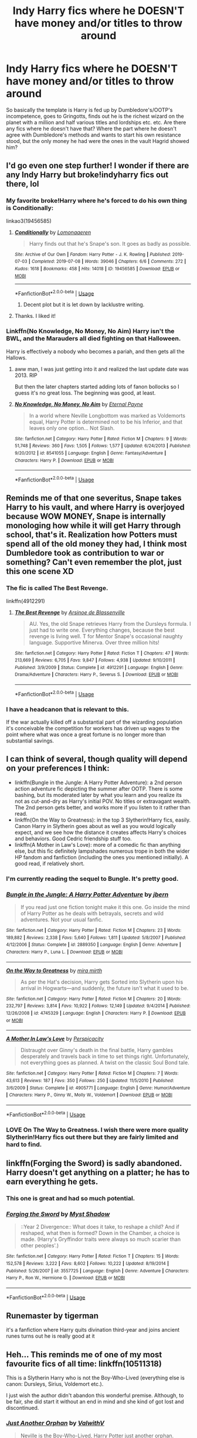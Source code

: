 #+TITLE: Indy Harry fics where he DOESN'T have money and/or titles to throw around

* Indy Harry fics where he DOESN'T have money and/or titles to throw around
:PROPERTIES:
:Author: blackhole_124
:Score: 123
:DateUnix: 1574342227.0
:DateShort: 2019-Nov-21
:FlairText: Request
:END:
So basically the template is Harry is fed up by Dumbledore's/OOTP's incompetence, goes to Gringotts, finds out he is the richest wizard on the planet with a million and half various titles and lordships etc. etc. Are there any fics where he doesn't have that? Where the part where he doesn't agree with Dumbledore's methods and wants to start his own resistance stood, but the only money he had were the ones in the vault Hagrid showed him?


** I'd go even one step further! I wonder if there are any Indy Harry but broke!indyharry fics out there, lol
:PROPERTIES:
:Author: maevepond
:Score: 22
:DateUnix: 1574351750.0
:DateShort: 2019-Nov-21
:END:

*** My favorite broke!Harry where he's forced to do his own thing is Conditionally:

linkao3(19456585)
:PROPERTIES:
:Author: poophead20
:Score: 20
:DateUnix: 1574353067.0
:DateShort: 2019-Nov-21
:END:

**** [[https://archiveofourown.org/works/19456585][*/Conditionally/*]] by [[https://www.archiveofourown.org/users/Lomonaaeren/pseuds/Lomonaaeren][/Lomonaaeren/]]

#+begin_quote
  Harry finds out that he's Snape's son. It goes as badly as possible.
#+end_quote

^{/Site/:} ^{Archive} ^{of} ^{Our} ^{Own} ^{*|*} ^{/Fandom/:} ^{Harry} ^{Potter} ^{-} ^{J.} ^{K.} ^{Rowling} ^{*|*} ^{/Published/:} ^{2019-07-03} ^{*|*} ^{/Completed/:} ^{2019-07-08} ^{*|*} ^{/Words/:} ^{39046} ^{*|*} ^{/Chapters/:} ^{6/6} ^{*|*} ^{/Comments/:} ^{272} ^{*|*} ^{/Kudos/:} ^{1618} ^{*|*} ^{/Bookmarks/:} ^{458} ^{*|*} ^{/Hits/:} ^{14018} ^{*|*} ^{/ID/:} ^{19456585} ^{*|*} ^{/Download/:} ^{[[https://archiveofourown.org/downloads/19456585/Conditionally.epub?updated_at=1565890680][EPUB]]} ^{or} ^{[[https://archiveofourown.org/downloads/19456585/Conditionally.mobi?updated_at=1565890680][MOBI]]}

--------------

*FanfictionBot*^{2.0.0-beta} | [[https://github.com/tusing/reddit-ffn-bot/wiki/Usage][Usage]]
:PROPERTIES:
:Author: FanfictionBot
:Score: 11
:DateUnix: 1574353086.0
:DateShort: 2019-Nov-21
:END:

***** Decent plot but it is let down by lacklustre writing.
:PROPERTIES:
:Author: acelenny
:Score: 2
:DateUnix: 1574378737.0
:DateShort: 2019-Nov-22
:END:


**** Thanks. I liked it!
:PROPERTIES:
:Author: James_Locke
:Score: 3
:DateUnix: 1574381234.0
:DateShort: 2019-Nov-22
:END:


*** Linkffn(No Knowledge, No Money, No Aim) Harry isn't the BWL, and the Marauders all died fighting on that Halloween.

Harry is effectively a nobody who becomes a pariah, and then gets all the Hallows.
:PROPERTIES:
:Author: Jahoan
:Score: 11
:DateUnix: 1574362857.0
:DateShort: 2019-Nov-21
:END:

**** aww man, I was just getting into it and realized the last update date was 2013. RIP

But then the later chapters started adding lots of fanon bollocks so I guess it's no great loss. The beginning was good, at least.
:PROPERTIES:
:Author: blast_ended_sqrt
:Score: 4
:DateUnix: 1574421855.0
:DateShort: 2019-Nov-22
:END:


**** [[https://www.fanfiction.net/s/8541055/1/][*/No Knowledge, No Money, No Aim/*]] by [[https://www.fanfiction.net/u/4263085/Eternal-Payne][/Eternal Payne/]]

#+begin_quote
  In a world where Neville Longbottom was marked as Voldemorts equal, Harry Potter is determined not to be his Inferior, and that leaves only one option... Not Slash.
#+end_quote

^{/Site/:} ^{fanfiction.net} ^{*|*} ^{/Category/:} ^{Harry} ^{Potter} ^{*|*} ^{/Rated/:} ^{Fiction} ^{M} ^{*|*} ^{/Chapters/:} ^{9} ^{*|*} ^{/Words/:} ^{51,748} ^{*|*} ^{/Reviews/:} ^{360} ^{*|*} ^{/Favs/:} ^{1,505} ^{*|*} ^{/Follows/:} ^{1,577} ^{*|*} ^{/Updated/:} ^{6/24/2013} ^{*|*} ^{/Published/:} ^{9/20/2012} ^{*|*} ^{/id/:} ^{8541055} ^{*|*} ^{/Language/:} ^{English} ^{*|*} ^{/Genre/:} ^{Fantasy/Adventure} ^{*|*} ^{/Characters/:} ^{Harry} ^{P.} ^{*|*} ^{/Download/:} ^{[[http://www.ff2ebook.com/old/ffn-bot/index.php?id=8541055&source=ff&filetype=epub][EPUB]]} ^{or} ^{[[http://www.ff2ebook.com/old/ffn-bot/index.php?id=8541055&source=ff&filetype=mobi][MOBI]]}

--------------

*FanfictionBot*^{2.0.0-beta} | [[https://github.com/tusing/reddit-ffn-bot/wiki/Usage][Usage]]
:PROPERTIES:
:Author: FanfictionBot
:Score: 3
:DateUnix: 1574362875.0
:DateShort: 2019-Nov-21
:END:


** Reminds me of that one severitus, Snape takes Harry to his vault, and where Harry is overjoyed because WOW MONEY, Snape is internally monologing how while it will get Harry through school, that's it. Realization how Potters must spend all of the old money they had, I think most Dumbledore took as contribution to war or something? Can't even remember the plot, just this one scene XD
:PROPERTIES:
:Author: Ettiasaurus
:Score: 36
:DateUnix: 1574352308.0
:DateShort: 2019-Nov-21
:END:

*** The fic is called The Best Revenge.

linkffn(4912291)
:PROPERTIES:
:Author: poophead20
:Score: 14
:DateUnix: 1574352969.0
:DateShort: 2019-Nov-21
:END:

**** [[https://www.fanfiction.net/s/4912291/1/][*/The Best Revenge/*]] by [[https://www.fanfiction.net/u/352534/Arsinoe-de-Blassenville][/Arsinoe de Blassenville/]]

#+begin_quote
  AU. Yes, the old Snape retrieves Harry from the Dursleys formula. I just had to write one. Everything changes, because the best revenge is living well. T for Mentor Snape's occasional naughty language. Supportive Minerva. Over three million hits!
#+end_quote

^{/Site/:} ^{fanfiction.net} ^{*|*} ^{/Category/:} ^{Harry} ^{Potter} ^{*|*} ^{/Rated/:} ^{Fiction} ^{T} ^{*|*} ^{/Chapters/:} ^{47} ^{*|*} ^{/Words/:} ^{213,669} ^{*|*} ^{/Reviews/:} ^{6,705} ^{*|*} ^{/Favs/:} ^{9,847} ^{*|*} ^{/Follows/:} ^{4,938} ^{*|*} ^{/Updated/:} ^{9/10/2011} ^{*|*} ^{/Published/:} ^{3/9/2009} ^{*|*} ^{/Status/:} ^{Complete} ^{*|*} ^{/id/:} ^{4912291} ^{*|*} ^{/Language/:} ^{English} ^{*|*} ^{/Genre/:} ^{Drama/Adventure} ^{*|*} ^{/Characters/:} ^{Harry} ^{P.,} ^{Severus} ^{S.} ^{*|*} ^{/Download/:} ^{[[http://www.ff2ebook.com/old/ffn-bot/index.php?id=4912291&source=ff&filetype=epub][EPUB]]} ^{or} ^{[[http://www.ff2ebook.com/old/ffn-bot/index.php?id=4912291&source=ff&filetype=mobi][MOBI]]}

--------------

*FanfictionBot*^{2.0.0-beta} | [[https://github.com/tusing/reddit-ffn-bot/wiki/Usage][Usage]]
:PROPERTIES:
:Author: FanfictionBot
:Score: 3
:DateUnix: 1574352978.0
:DateShort: 2019-Nov-21
:END:


*** I have a headcanon that is relevant to this.

If the war actually killed off a substantial part of the wizarding population it's conceivable the competition for workers has driven up wages to the point where what was once a great fortune is no longer more than substantial savings.
:PROPERTIES:
:Author: impossiblefork
:Score: 21
:DateUnix: 1574366491.0
:DateShort: 2019-Nov-21
:END:


** I can think of several, though quality will depend on your preferences I think:

- linkffn(Bungle in the Jungle: A Harry Potter Adventure): a 2nd person action adventure fic depicting the summer after OOTP. There is some bashing, but its moderated later by what you learn and you realize its not as cut-and-dry as Harry's initial POV. No titles or extravagant wealth. The 2nd person gets better, and works more if you listen to it rather than read.
- linkffn(On the Way to Greatness): in the top 3 Slytherin!Harry fics, easily. Canon Harry in Slytherin goes about as well as you would logically expect, and we see how the distance it creates affects Harry's choices and behaviors. Good Cedric friendship stuff too.
- linkffn(A Mother in Law's Love): more of a comedic fic than anything else, but this fic definitely lampshades numerous trope in both the wider HP fandom and fanfiction (including the ones you mentioned initially). A good read, if relatively short.
:PROPERTIES:
:Author: XeshTrill
:Score: 7
:DateUnix: 1574352712.0
:DateShort: 2019-Nov-21
:END:

*** I'm currently reading the sequel to Bungle. It's pretty good.
:PROPERTIES:
:Author: The379thHero
:Score: 3
:DateUnix: 1574357061.0
:DateShort: 2019-Nov-21
:END:


*** [[https://www.fanfiction.net/s/2889350/1/][*/Bungle in the Jungle: A Harry Potter Adventure/*]] by [[https://www.fanfiction.net/u/940359/jbern][/jbern/]]

#+begin_quote
  If you read just one fiction tonight make it this one. Go inside the mind of Harry Potter as he deals with betrayals, secrets and wild adventures. Not your usual fanfic.
#+end_quote

^{/Site/:} ^{fanfiction.net} ^{*|*} ^{/Category/:} ^{Harry} ^{Potter} ^{*|*} ^{/Rated/:} ^{Fiction} ^{M} ^{*|*} ^{/Chapters/:} ^{23} ^{*|*} ^{/Words/:} ^{189,882} ^{*|*} ^{/Reviews/:} ^{2,338} ^{*|*} ^{/Favs/:} ^{5,640} ^{*|*} ^{/Follows/:} ^{1,811} ^{*|*} ^{/Updated/:} ^{5/8/2007} ^{*|*} ^{/Published/:} ^{4/12/2006} ^{*|*} ^{/Status/:} ^{Complete} ^{*|*} ^{/id/:} ^{2889350} ^{*|*} ^{/Language/:} ^{English} ^{*|*} ^{/Genre/:} ^{Adventure} ^{*|*} ^{/Characters/:} ^{Harry} ^{P.,} ^{Luna} ^{L.} ^{*|*} ^{/Download/:} ^{[[http://www.ff2ebook.com/old/ffn-bot/index.php?id=2889350&source=ff&filetype=epub][EPUB]]} ^{or} ^{[[http://www.ff2ebook.com/old/ffn-bot/index.php?id=2889350&source=ff&filetype=mobi][MOBI]]}

--------------

[[https://www.fanfiction.net/s/4745329/1/][*/On the Way to Greatness/*]] by [[https://www.fanfiction.net/u/1541187/mira-mirth][/mira mirth/]]

#+begin_quote
  As per the Hat's decision, Harry gets Sorted into Slytherin upon his arrival in Hogwarts---and suddenly, the future isn't what it used to be.
#+end_quote

^{/Site/:} ^{fanfiction.net} ^{*|*} ^{/Category/:} ^{Harry} ^{Potter} ^{*|*} ^{/Rated/:} ^{Fiction} ^{M} ^{*|*} ^{/Chapters/:} ^{20} ^{*|*} ^{/Words/:} ^{232,797} ^{*|*} ^{/Reviews/:} ^{3,814} ^{*|*} ^{/Favs/:} ^{10,922} ^{*|*} ^{/Follows/:} ^{12,149} ^{*|*} ^{/Updated/:} ^{9/4/2014} ^{*|*} ^{/Published/:} ^{12/26/2008} ^{*|*} ^{/id/:} ^{4745329} ^{*|*} ^{/Language/:} ^{English} ^{*|*} ^{/Characters/:} ^{Harry} ^{P.} ^{*|*} ^{/Download/:} ^{[[http://www.ff2ebook.com/old/ffn-bot/index.php?id=4745329&source=ff&filetype=epub][EPUB]]} ^{or} ^{[[http://www.ff2ebook.com/old/ffn-bot/index.php?id=4745329&source=ff&filetype=mobi][MOBI]]}

--------------

[[https://www.fanfiction.net/s/4905771/1/][*/A Mother In Law's Love/*]] by [[https://www.fanfiction.net/u/1446455/Perspicacity][/Perspicacity/]]

#+begin_quote
  Distraught over Ginny's death in the final battle, Harry gambles desperately and travels back in time to set things right. Unfortunately, not everything goes as planned. A twist on the classic Soul Bond tale.
#+end_quote

^{/Site/:} ^{fanfiction.net} ^{*|*} ^{/Category/:} ^{Harry} ^{Potter} ^{*|*} ^{/Rated/:} ^{Fiction} ^{M} ^{*|*} ^{/Chapters/:} ^{7} ^{*|*} ^{/Words/:} ^{43,613} ^{*|*} ^{/Reviews/:} ^{187} ^{*|*} ^{/Favs/:} ^{350} ^{*|*} ^{/Follows/:} ^{250} ^{*|*} ^{/Updated/:} ^{11/5/2010} ^{*|*} ^{/Published/:} ^{3/6/2009} ^{*|*} ^{/Status/:} ^{Complete} ^{*|*} ^{/id/:} ^{4905771} ^{*|*} ^{/Language/:} ^{English} ^{*|*} ^{/Genre/:} ^{Humor/Adventure} ^{*|*} ^{/Characters/:} ^{Harry} ^{P.,} ^{Ginny} ^{W.,} ^{Molly} ^{W.,} ^{Voldemort} ^{*|*} ^{/Download/:} ^{[[http://www.ff2ebook.com/old/ffn-bot/index.php?id=4905771&source=ff&filetype=epub][EPUB]]} ^{or} ^{[[http://www.ff2ebook.com/old/ffn-bot/index.php?id=4905771&source=ff&filetype=mobi][MOBI]]}

--------------

*FanfictionBot*^{2.0.0-beta} | [[https://github.com/tusing/reddit-ffn-bot/wiki/Usage][Usage]]
:PROPERTIES:
:Author: FanfictionBot
:Score: 2
:DateUnix: 1574352747.0
:DateShort: 2019-Nov-21
:END:


*** LOVE On The Way to Greatness. I wish there were more quality Slytherin!Harry fics out there but they are fairly limited and hard to find.
:PROPERTIES:
:Author: Noexit007
:Score: 2
:DateUnix: 1574373819.0
:DateShort: 2019-Nov-22
:END:


** linkffn(Forging the Sword) is sadly abandoned. Harry doesn't get anything on a platter; he has to earn everything he gets.
:PROPERTIES:
:Author: thrawnca
:Score: 6
:DateUnix: 1574365207.0
:DateShort: 2019-Nov-21
:END:

*** This one is great and had so much potential.
:PROPERTIES:
:Author: time_whisper
:Score: 3
:DateUnix: 1574435077.0
:DateShort: 2019-Nov-22
:END:


*** [[https://www.fanfiction.net/s/3557725/1/][*/Forging the Sword/*]] by [[https://www.fanfiction.net/u/318654/Myst-Shadow][/Myst Shadow/]]

#+begin_quote
  ::Year 2 Divergence:: What does it take, to reshape a child? And if reshaped, what then is formed? Down in the Chamber, a choice is made. (Harry's Gryffindor traits were always so much scarier than other peoples'.)
#+end_quote

^{/Site/:} ^{fanfiction.net} ^{*|*} ^{/Category/:} ^{Harry} ^{Potter} ^{*|*} ^{/Rated/:} ^{Fiction} ^{T} ^{*|*} ^{/Chapters/:} ^{15} ^{*|*} ^{/Words/:} ^{152,578} ^{*|*} ^{/Reviews/:} ^{3,222} ^{*|*} ^{/Favs/:} ^{8,602} ^{*|*} ^{/Follows/:} ^{10,222} ^{*|*} ^{/Updated/:} ^{8/19/2014} ^{*|*} ^{/Published/:} ^{5/26/2007} ^{*|*} ^{/id/:} ^{3557725} ^{*|*} ^{/Language/:} ^{English} ^{*|*} ^{/Genre/:} ^{Adventure} ^{*|*} ^{/Characters/:} ^{Harry} ^{P.,} ^{Ron} ^{W.,} ^{Hermione} ^{G.} ^{*|*} ^{/Download/:} ^{[[http://www.ff2ebook.com/old/ffn-bot/index.php?id=3557725&source=ff&filetype=epub][EPUB]]} ^{or} ^{[[http://www.ff2ebook.com/old/ffn-bot/index.php?id=3557725&source=ff&filetype=mobi][MOBI]]}

--------------

*FanfictionBot*^{2.0.0-beta} | [[https://github.com/tusing/reddit-ffn-bot/wiki/Usage][Usage]]
:PROPERTIES:
:Author: FanfictionBot
:Score: 2
:DateUnix: 1574365224.0
:DateShort: 2019-Nov-21
:END:


** Runemaster by tigerman

it's a fanfiction where Harry quits divination third-year and joins ancient runes turns out he is really good at it
:PROPERTIES:
:Author: blackheart0810
:Score: 5
:DateUnix: 1574366225.0
:DateShort: 2019-Nov-21
:END:


** Heh... This reminds me of one of my most favourite fics of all time: linkffn(10511318)

This is a Slytherin Harry who is not the Boy-Who-Lived (everything else is canon: Dursleys, Sirius, Voldemort etc.).

I just wish the author didn't abandon this wonderful premise. Although, to be fair, she did start it without an end in mind and she kind of got lost and discontinued.
:PROPERTIES:
:Author: muleGwent
:Score: 3
:DateUnix: 1574371651.0
:DateShort: 2019-Nov-22
:END:

*** [[https://www.fanfiction.net/s/10511318/1/][*/Just Another Orphan/*]] by [[https://www.fanfiction.net/u/5441822/ValwithV][/ValwithV/]]

#+begin_quote
  Neville is the Boy-Who-Lived, Harry Potter just another orphan. Without the scar on his forehead Harry is free to choose his own path. His Slytherin sorting is only the first surprise to his parents' old friends. Darkish themes. Dark!Harry. Rating could go up to M later.
#+end_quote

^{/Site/:} ^{fanfiction.net} ^{*|*} ^{/Category/:} ^{Harry} ^{Potter} ^{*|*} ^{/Rated/:} ^{Fiction} ^{T} ^{*|*} ^{/Chapters/:} ^{11} ^{*|*} ^{/Words/:} ^{55,405} ^{*|*} ^{/Reviews/:} ^{274} ^{*|*} ^{/Favs/:} ^{885} ^{*|*} ^{/Follows/:} ^{1,307} ^{*|*} ^{/Updated/:} ^{11/30/2016} ^{*|*} ^{/Published/:} ^{7/5/2014} ^{*|*} ^{/id/:} ^{10511318} ^{*|*} ^{/Language/:} ^{English} ^{*|*} ^{/Characters/:} ^{Harry} ^{P.,} ^{Voldemort,} ^{Neville} ^{L.} ^{*|*} ^{/Download/:} ^{[[http://www.ff2ebook.com/old/ffn-bot/index.php?id=10511318&source=ff&filetype=epub][EPUB]]} ^{or} ^{[[http://www.ff2ebook.com/old/ffn-bot/index.php?id=10511318&source=ff&filetype=mobi][MOBI]]}

--------------

*FanfictionBot*^{2.0.0-beta} | [[https://github.com/tusing/reddit-ffn-bot/wiki/Usage][Usage]]
:PROPERTIES:
:Author: FanfictionBot
:Score: 1
:DateUnix: 1574371670.0
:DateShort: 2019-Nov-22
:END:


** I remember one where harry suddenly Gets told that he has a financial issue. And he has to work to be able to cover school supplies, he Gets advice from Mr. Weasley and i think he starts working in the leaky cauldron?
:PROPERTIES:
:Author: GrandMagician
:Score: 3
:DateUnix: 1574392723.0
:DateShort: 2019-Nov-22
:END:


** No titles OR money? ... BRAH... Don't play Harrison James Black-Potter-Ravenclaw-Griffindor-Hufflepuff-Slytherin-LeFay-Peverall-Pendragon like that MANNN!!!
:PROPERTIES:
:Author: Aiyania
:Score: 5
:DateUnix: 1574377843.0
:DateShort: 2019-Nov-22
:END:


** Woah, I'd love to read that
:PROPERTIES:
:Author: ReginaAmazonum
:Score: 2
:DateUnix: 1574351032.0
:DateShort: 2019-Nov-21
:END:
